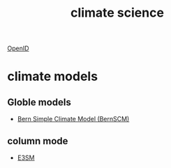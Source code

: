:PROPERTIES:
:ID:       15dc42d3-8e71-4527-bae6-fe8b374e4009
:END:
#+title: climate science

[[id:822564cf-eb02-4777-8d76-3ecd7243da5d][OpenID]]

* climate models
** Globle models
+ [[id:256d2de7-4f72-41ec-9e15-67be3007902d][Bern Simple Climate Model (BernSCM)]]
** column mode
+ [[id:e30e8463-ece2-4d34-a6e8-7438e3143a5f][E3SM]] 

